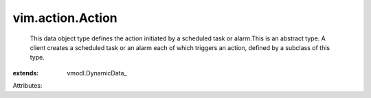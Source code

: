 
vim.action.Action
=================
  This data object type defines the action initiated by a scheduled task or alarm.This is an abstract type. A client creates a scheduled task or an alarm each of which triggers an action, defined by a subclass of this type.
:extends: vmodl.DynamicData_

Attributes:
